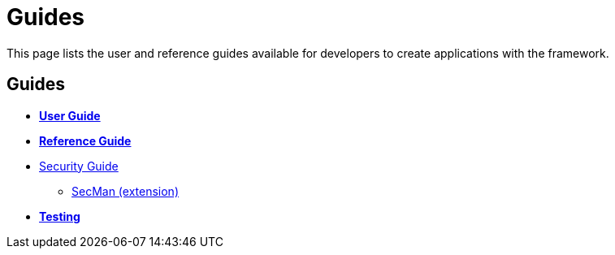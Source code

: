 = Guides
:notice: licensed to the apache software foundation (asf) under one or more contributor license agreements. see the notice file distributed with this work for additional information regarding copyright ownership. the asf licenses this file to you under the apache license, version 2.0 (the "license"); you may not use this file except in compliance with the license. you may obtain a copy of the license at. http://www.apache.org/licenses/license-2.0 . unless required by applicable law or agreed to in writing, software distributed under the license is distributed on an "as is" basis, without warranties or  conditions of any kind, either express or implied. see the license for the specific language governing permissions and limitations under the license.

This page lists the user and reference guides available for developers to create applications with the framework.

== Guides

* *xref:userguide:ROOT:about.adoc[User Guide]*
* *xref:refguide:ROOT:about.adoc[Reference Guide]*
* xref:security:ROOT:about.adoc[Security Guide]
** xref:security:ROOT:about.adoc[SecMan (extension)]
* *xref:testing:ROOT:about.adoc[Testing]*



